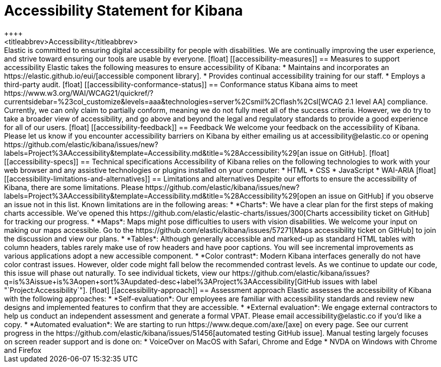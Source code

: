 [chapter]
[[accessibility]]
= Accessibility Statement for Kibana
++++
<titleabbrev>Accessibility</titleabbrev>
++++

Elastic is committed to ensuring digital accessibility for people with disabilities. We are continually improving the user experience, and strive toward ensuring our tools are usable by everyone.

[float]
[[accessibility-measures]]
== Measures to support accessibility
Elastic takes the following measures to ensure accessibility of Kibana:

* Maintains and incorporates an https://elastic.github.io/eui/[accessible component library].
* Provides continual accessibility training for our staff.
* Employs a third-party audit.

[float]
[[accessibility-conformance-status]]
== Conformance status
Kibana aims to meet https://www.w3.org/WAI/WCAG21/quickref/?currentsidebar=%23col_customize&levels=aaa&technologies=server%2Csmil%2Cflash%2Csl[WCAG 2.1 level AA] compliance. Currently, we can only claim to partially conform, meaning we do not fully meet all of the success criteria. However, we do try to take a broader view of accessibility, and go above and beyond the legal and regulatory standards to provide a good experience for all of our users.

[float]
[[accessibility-feedback]]
== Feedback
We welcome your feedback on the accessibility of Kibana. Please let us know if you encounter accessibility barriers on Kibana by either emailing us at accessibility@elastic.co or opening https://github.com/elastic/kibana/issues/new?labels=Project%3AAccessibility&template=Accessibility.md&title=%28Accessibility%29[an issue on GitHub].

[float]
[[accessibility-specs]]
== Technical specifications
Accessibility of Kibana relies on the following technologies to work with your web browser and any assistive technologies or plugins installed on your computer:

* HTML
* CSS
* JavaScript
* WAI-ARIA

[float]
[[accessibility-limitations-and-alternatives]]
== Limitations and alternatives
Despite our efforts to ensure the accessibility of Kibana, there are some limitations. Please https://github.com/elastic/kibana/issues/new?labels=Project%3AAccessibility&template=Accessibility.md&title=%28Accessibility%29[open an issue on GitHub] if you observe an issue not in this list.

Known limitations are in the following areas:

* *Charts*: We have a clear plan for the first steps of making charts accessible. We’ve opened this https://github.com/elastic/elastic-charts/issues/300[Charts accessibility ticket on GitHub] for tracking our progress.
* *Maps*: Maps might pose difficulties to users with vision disabilities. We welcome your input on making our maps accessible. Go to the https://github.com/elastic/kibana/issues/57271[Maps accessibility ticket on GitHub] to join the discussion and view our plans.
* *Tables*: Although generally accessible and marked-up as standard HTML tables with column headers, tables rarely make use of row headers and have poor captions. You will see incremental improvements as various applications adopt a new accessible component.
* *Color contrast*: Modern Kibana interfaces generally do not have color contrast issues. However, older code might fall below the recommended contrast levels. As we continue to update our code, this issue will phase out naturally.

To see individual tickets, view our https://github.com/elastic/kibana/issues?q=is%3Aissue+is%3Aopen+sort%3Aupdated-desc+label%3AProject%3AAccessibility[GitHub issues with label "`Project:Accessibility`"].

[float]
[[accessibility-approach]]
== Assessment approach
Elastic assesses the accessibility of Kibana with the following approaches:

* *Self-evaluation*: Our employees are familiar with accessibility standards and review new designs and implemented features to confirm that they are accessible.
* *External evaluation*: We engage external contractors to help us conduct an independent assessment and generate a formal VPAT. Please email accessibility@elastic.co if you’d like a copy.
* *Automated evaluation*: We are starting to run https://www.deque.com/axe/[axe] on every page. See our current progress in the https://github.com/elastic/kibana/issues/51456[automated testing GitHub issue].

Manual testing largely focuses on screen reader support and is done on:

* VoiceOver on MacOS with Safari, Chrome and Edge
* NVDA on Windows with Chrome and Firefox
